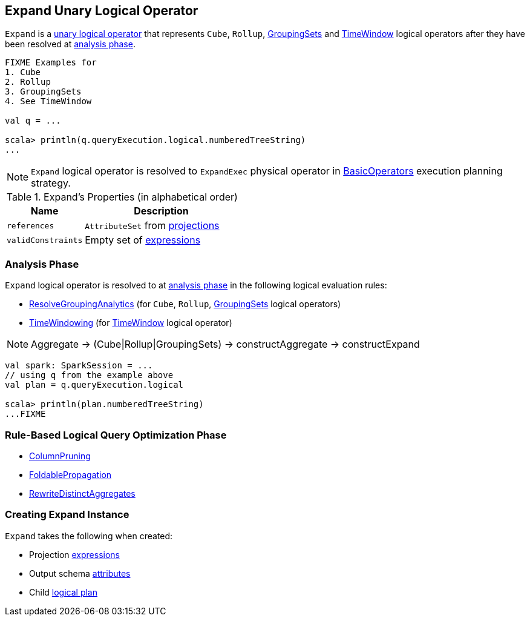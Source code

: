 == [[Expand]] Expand Unary Logical Operator

`Expand` is a link:spark-sql-LogicalPlan.adoc#UnaryNode[unary logical operator] that represents `Cube`, `Rollup`, link:spark-sql-LogicalPlan-GroupingSets.adoc[GroupingSets] and link:spark-sql-Expression-TimeWindow.adoc[TimeWindow] logical operators after they have been resolved at <<analyzer, analysis phase>>.

```
FIXME Examples for
1. Cube
2. Rollup
3. GroupingSets
4. See TimeWindow

val q = ...

scala> println(q.queryExecution.logical.numberedTreeString)
...
```

NOTE: `Expand` logical operator is resolved to `ExpandExec` physical operator in link:spark-sql-SparkStrategy-BasicOperators.adoc#Expand[BasicOperators] execution planning strategy.

[[properties]]
.Expand's Properties (in alphabetical order)
[width="100%",cols="1,2",options="header"]
|===
| Name
| Description

| `references`
| `AttributeSet` from <<projections, projections>>

| `validConstraints`
| Empty set of link:spark-sql-Expression.adoc[expressions]
|===

=== [[analyzer]] Analysis Phase

`Expand` logical operator is resolved to at link:spark-sql-Analyzer.adoc[analysis phase] in the following logical evaluation rules:

* link:spark-sql-Analyzer.adoc#ResolveGroupingAnalytics[ResolveGroupingAnalytics] (for `Cube`, `Rollup`, link:spark-sql-LogicalPlan-GroupingSets.adoc[GroupingSets] logical operators)
* link:spark-sql-Analyzer.adoc#TimeWindowing[TimeWindowing] (for link:spark-sql-Expression-TimeWindow.adoc[TimeWindow] logical operator)

NOTE: Aggregate -> (Cube|Rollup|GroupingSets) -> constructAggregate -> constructExpand

[source, scala]
----
val spark: SparkSession = ...
// using q from the example above
val plan = q.queryExecution.logical

scala> println(plan.numberedTreeString)
...FIXME
----

=== [[optimizer]] Rule-Based Logical Query Optimization Phase

* link:spark-sql-Optimizer-ColumnPruning.adoc[ColumnPruning]
* link:spark-sql-Optimizer.adoc#FoldablePropagation[FoldablePropagation]
* link:spark-sql-Optimizer.adoc#RewriteDistinctAggregates[RewriteDistinctAggregates]

=== [[creating-instance]] Creating Expand Instance

`Expand` takes the following when created:

* [[projections]] Projection link:spark-sql-Expression.adoc[expressions]
* [[output]] Output schema link:spark-sql-Expression-Attribute.adoc[attributes]
* [[child]] Child link:spark-sql-LogicalPlan.adoc[logical plan]
